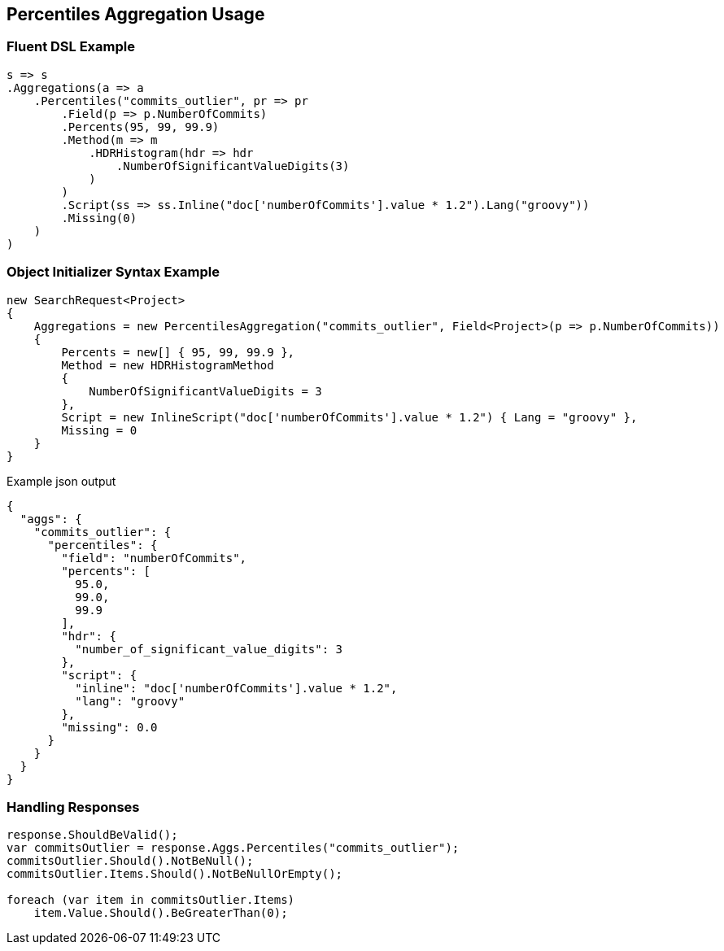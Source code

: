 :ref_current: https://www.elastic.co/guide/en/elasticsearch/reference/5.3

:xpack_current: https://www.elastic.co/guide/en/x-pack/5.3

:github: https://github.com/elastic/elasticsearch-net

:nuget: https://www.nuget.org/packages

////
IMPORTANT NOTE
==============
This file has been generated from https://github.com/elastic/elasticsearch-net/tree/5.x/src/Tests/Aggregations/Metric/Percentiles/PercentilesAggregationUsageTests.cs. 
If you wish to submit a PR for any spelling mistakes, typos or grammatical errors for this file,
please modify the original csharp file found at the link and submit the PR with that change. Thanks!
////

[[percentiles-aggregation-usage]]
== Percentiles Aggregation Usage

=== Fluent DSL Example

[source,csharp]
----
s => s
.Aggregations(a => a
    .Percentiles("commits_outlier", pr => pr
        .Field(p => p.NumberOfCommits)
        .Percents(95, 99, 99.9)
        .Method(m => m
            .HDRHistogram(hdr => hdr
                .NumberOfSignificantValueDigits(3)
            )
        )
        .Script(ss => ss.Inline("doc['numberOfCommits'].value * 1.2").Lang("groovy"))
        .Missing(0)
    )
)
----

=== Object Initializer Syntax Example

[source,csharp]
----
new SearchRequest<Project>
{
    Aggregations = new PercentilesAggregation("commits_outlier", Field<Project>(p => p.NumberOfCommits))
    {
        Percents = new[] { 95, 99, 99.9 },
        Method = new HDRHistogramMethod
        {
            NumberOfSignificantValueDigits = 3
        },
        Script = new InlineScript("doc['numberOfCommits'].value * 1.2") { Lang = "groovy" },
        Missing = 0
    }
}
----

[source,javascript]
.Example json output
----
{
  "aggs": {
    "commits_outlier": {
      "percentiles": {
        "field": "numberOfCommits",
        "percents": [
          95.0,
          99.0,
          99.9
        ],
        "hdr": {
          "number_of_significant_value_digits": 3
        },
        "script": {
          "inline": "doc['numberOfCommits'].value * 1.2",
          "lang": "groovy"
        },
        "missing": 0.0
      }
    }
  }
}
----

=== Handling Responses

[source,csharp]
----
response.ShouldBeValid();
var commitsOutlier = response.Aggs.Percentiles("commits_outlier");
commitsOutlier.Should().NotBeNull();
commitsOutlier.Items.Should().NotBeNullOrEmpty();

foreach (var item in commitsOutlier.Items)
    item.Value.Should().BeGreaterThan(0);
----

